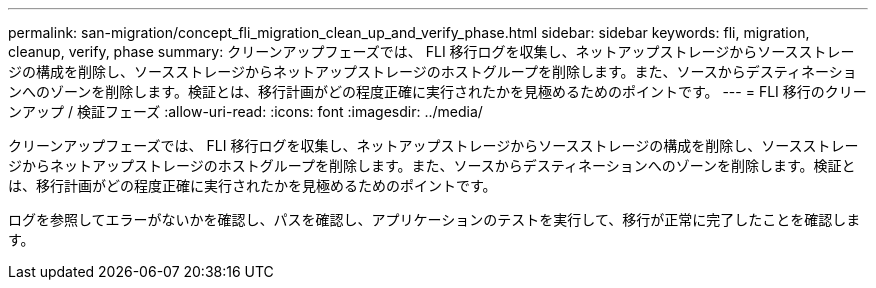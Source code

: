 ---
permalink: san-migration/concept_fli_migration_clean_up_and_verify_phase.html 
sidebar: sidebar 
keywords: fli, migration, cleanup, verify, phase 
summary: クリーンアップフェーズでは、 FLI 移行ログを収集し、ネットアップストレージからソースストレージの構成を削除し、ソースストレージからネットアップストレージのホストグループを削除します。また、ソースからデスティネーションへのゾーンを削除します。検証とは、移行計画がどの程度正確に実行されたかを見極めるためのポイントです。 
---
= FLI 移行のクリーンアップ / 検証フェーズ
:allow-uri-read: 
:icons: font
:imagesdir: ../media/


[role="lead"]
クリーンアップフェーズでは、 FLI 移行ログを収集し、ネットアップストレージからソースストレージの構成を削除し、ソースストレージからネットアップストレージのホストグループを削除します。また、ソースからデスティネーションへのゾーンを削除します。検証とは、移行計画がどの程度正確に実行されたかを見極めるためのポイントです。

ログを参照してエラーがないかを確認し、パスを確認し、アプリケーションのテストを実行して、移行が正常に完了したことを確認します。
